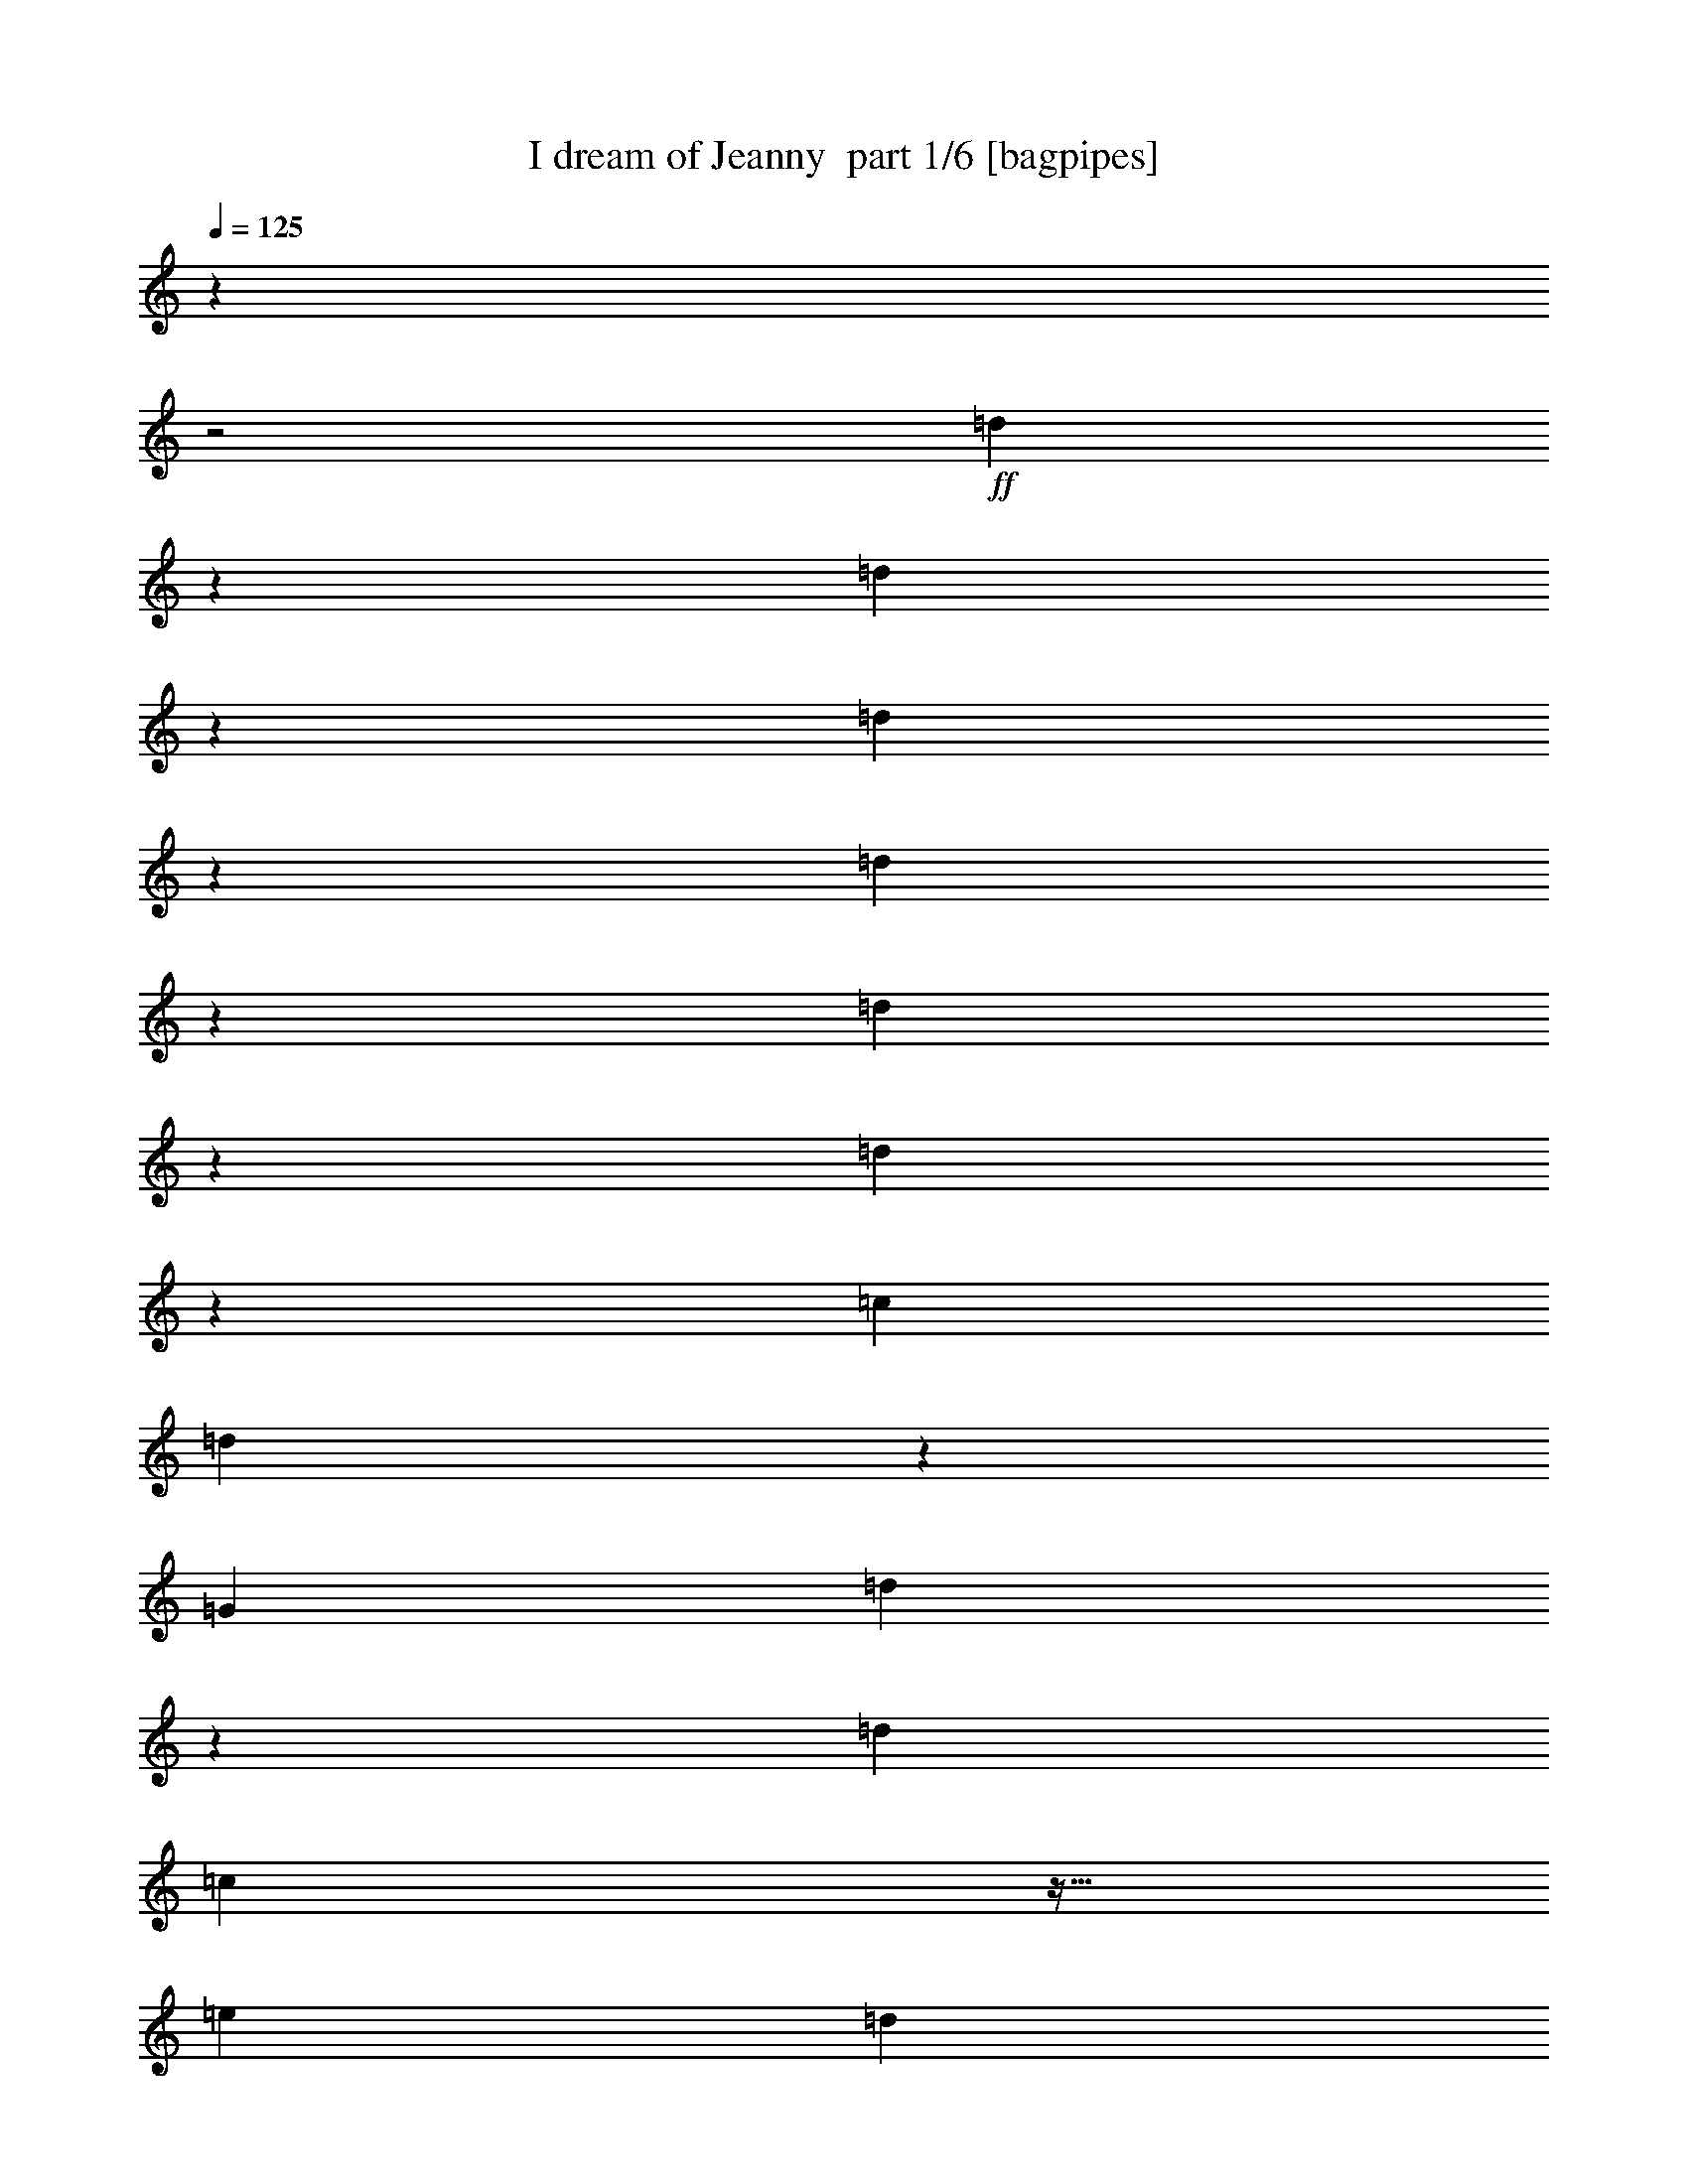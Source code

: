 % Produced with Bruzo's Transcoding Environment 2.0 alpha 
% Transcribed by Bruzo 

X:1
T: I dream of Jeanny  part 1/6 [bagpipes]
Z: Transcribed with BruTE 63
L: 1/4
Q: 125
K: C
z643/250
z2/1
+ff+
[=d553/1000]
z1217/4000
[=d2283/4000]
z429/500
[=d517/1000]
z1361/4000
[=d2139/4000]
z447/500
[=d1087/2000]
z251/800
[=d449/800]
z2369/8000
[=c1143/2000]
[=d4559/8000]
z13729/8000
[=G3429/4000]
[=d1913/8000]
z9517/8000
[=d1143/4000]
[=c2197/8000]
z19/64
[=e1143/4000]
[=d1839/8000]
z2733/8000
[=c2267/8000]
z461/1600
[=F3429/4000]
[=d1837/8000]
z9593/8000
[=d1143/4000]
[=c2121/8000]
z613/2000
[=e1143/4000]
[=d1131/4000]
z231/800
[=c219/800]
z1191/4000
[=G3429/4000]
[=d113/400]
z917/800
[=d1143/4000]
[=c511/2000]
z79/250
[=e1143/4000]
[=d1093/4000]
z1193/4000
[=c1057/4000]
z1229/4000
[=F1021/4000]
z3707/1600
z2/1
[=G3429/4000]
[=d2107/8000]
z9323/8000
[=d1143/4000]
[=c1891/8000]
z2681/8000
[=e1143/4000]
[=d2033/8000]
z2539/8000
[=c1961/8000]
z2611/8000
[=F3429/4000]
[=d2031/8000]
z9399/8000
[=d1143/4000]
[=c363/1600]
z2757/8000
[=e1143/4000]
[=d1957/8000]
z523/1600
[=c377/1600]
z2687/8000
[=G6859/8000]
[=d977/4000]
z2369/2000
[=d1143/4000]
[=c1119/4000]
z1167/4000
[=e1143/4000]
[=d47/200]
z673/2000
[=c113/500]
z691/2000
[=F559/2000]
z1289/500
[^A1143/4000]
[=B1143/4000]
[=C1143/4000=c1143/4000]
[^C1143/4000^c1143/4000]
[=D1143/4000=d1143/4000]
[^D1143/4000^d1143/4000]
[=F27433/8000=f27433/8000]
[=G1143/1000=g1143/1000]
[^D3429/1000^d3429/1000]
[=F1143/1000=f1143/1000]
[^C27433/8000^c27433/8000]
[^D1143/1000^d1143/1000]
[=C10287/4000=c10287/4000]
[=d29/125]
z679/2000
[=c1143/4000]
[^A1143/2000]
[=A1143/2000]
[=G3429/4000]
[=d499/2000]
z4717/4000
[=d1143/4000]
[=c57/200]
z573/2000
[=e1143/4000]
[=d961/4000]
z53/160
[=c37/160]
z1361/4000
[=F6859/8000]
[=d1919/8000]
z9511/8000
[=d1143/4000]
[=c2203/8000]
z2369/8000
[=e1143/4000]
[=d369/1600]
z2727/8000
[=c2273/8000]
z2299/8000
[=G3429/4000]
[=d1843/8000]
z9587/8000
[=d1143/4000]
[=c2127/8000]
z489/1600
[=e1143/4000]
[=d2269/8000]
z2303/8000
[=c2197/8000]
z19/64
[=F17/64]
z4613/2000
z2/1
[=d1137/2000]
z231/800
[=d419/800]
z181/200
[=d213/400]
z1299/4000
[=d2201/4000]
z1757/2000
[=d559/1000]
z1193/4000
[=d2057/4000]
z343/1000
[=c1143/2000]
[=d4573/8000]
[^A1143/4000]
[=B1143/4000]
[=C1143/4000=c1143/4000]
[^C1143/4000^c1143/4000]
[=D1143/4000=d1143/4000]
[^D1143/4000^d1143/4000]
[=F3429/1000=f3429/1000]
[=G1143/1000=g1143/1000]
[^D3429/1000^d3429/1000]
[=F1829/1600=f1829/1600]
[^C3429/1000^c3429/1000]
[^D1143/1000^d1143/1000]
[=C10287/4000=c10287/4000]
[=d523/2000]
z31/100
[=c1143/4000]
[^A1143/2000]
[=A1143/2000]
[=G6859/8000]
[=d2231/8000]
z9199/8000
[=d1143/4000]
[=c403/1600]
z2557/8000
[=e1143/4000]
[=d2157/8000]
z483/1600
[=c417/1600]
z2487/8000
[=F3429/4000]
[=d431/1600]
z371/320
[=d1143/4000]
[=c1939/8000]
z2633/8000
[=e1143/4000]
[=d2081/8000]
z2491/8000
[=c2009/8000]
z2563/8000
[=G3429/4000]
[=d2079/8000]
z1169/1000
[=d1143/4000]
[=c931/4000]
z271/800
[=e1143/4000]
[=d501/2000]
z321/1000
[=c483/2000]
z33/100
[=F93/400]
z4679/2000
z2/1
[=G3429/4000]
[=D963/4000]
z297/250
[=D1143/4000]
[=C221/800]
z1181/4000
[=E2287/8000]
[=D1851/8000]
z2721/8000
[=C2279/8000]
z2293/8000
[=F2207/8000]
z2759/1600
[=C1143/4000]
[^D1919/8000]
z2653/8000
[=E1847/8000]
z109/320
[=F171/320]
z37/16
z2/1
z2/1

X:2
T: I dream of Jeanny  part 2/6 [flute]
Z: Transcribed with BruTE 85
L: 1/4
Q: 125
K: C
z643/250
z2/1
+ff+
[=G481/2000]
z2467/4000
[=D1033/4000]
z2341/2000
[=F267/1000]
z2361/4000
[=C1139/4000]
z143/125
[=G231/1000]
z501/800
[=G199/800]
z2583/8000
[=D1143/4000]
[=E2131/8000]
z2441/8000
[=F2059/8000]
z16229/8000
[=G3429/4000]
[=d1913/8000]
z9517/8000
[=d1143/4000]
[=c2197/8000]
z19/64
[=e1143/4000]
[=d1839/8000]
z2733/8000
[=c2267/8000]
z461/1600
[=F3429/4000]
[=d1837/8000]
z9593/8000
[=d1143/4000]
[=c2121/8000]
z613/2000
[=e1143/4000]
[=d1131/4000]
z231/800
[=c219/800]
z1191/4000
[=G3429/4000]
[=d113/400]
z917/800
[=d1143/4000]
[=c511/2000]
z79/250
[=e1143/4000]
[=d1093/4000]
z1193/4000
[=c1057/4000]
z1229/4000
[=F1021/4000]
z3707/1600
z2/1
[=G3429/4000]
[=d2107/8000]
z9323/8000
[=d1143/4000]
[=c1891/8000]
z2681/8000
[=e1143/4000]
[=d2033/8000]
z2539/8000
[=c1961/8000]
z2611/8000
[=F3429/4000]
[=d2031/8000]
z9399/8000
[=d1143/4000]
[=c363/1600]
z2757/8000
[=e1143/4000]
[=d1957/8000]
z523/1600
[=c377/1600]
z2687/8000
[=G6859/8000]
[=d977/4000]
z2369/2000
[=d1143/4000]
[=c1119/4000]
z1167/4000
[=e1143/4000]
[=d47/200]
z673/2000
[=c113/500]
z691/2000
[=F559/2000]
z1289/500
[^A1143/4000^a1143/4000]
[=B1143/4000=b1143/4000]
[=c1143/4000=c'1143/4000]
[^c1143/4000]
[=d1143/4000]
[^d1143/4000]
[=f3429/4000]
[=f1143/1000]
[=f1079/4000]
z483/1600
[=f417/1600]
z2487/8000
[=f1143/4000]
[^d1143/2000]
[^c1143/2000]
[^d3429/4000]
[=c1143/1000=c'1143/1000]
[^d2081/8000]
z2491/8000
[^d2009/8000]
z2563/8000
[^d1143/4000]
[^c1143/2000]
[=c1143/2000=c'1143/2000]
[^c3429/4000]
[^A1143/1000^a1143/1000]
[^c401/1600]
z2567/8000
[^c1933/8000]
z2639/8000
[^c2287/8000]
[=c1143/2000=c'1143/2000]
[^A1143/2000^a1143/2000]
[=c10287/4000=c'10287/4000]
[=d29/125]
z679/2000
[=c'1143/4000]
[^a1143/2000]
[=a1143/2000]
[=G3429/4000]
[=d499/2000]
z4717/4000
[=d1143/4000]
[=c57/200]
z573/2000
[=e1143/4000]
[=d961/4000]
z53/160
[=c37/160]
z1361/4000
[=F6859/8000]
[=d1919/8000]
z9511/8000
[=d1143/4000]
[=c2203/8000]
z2369/8000
[=e1143/4000]
[=d369/1600]
z2727/8000
[=c2273/8000]
z2299/8000
[=G3429/4000]
[=d1843/8000]
z9587/8000
[=d1143/4000]
[=c2127/8000]
z489/1600
[=e1143/4000]
[=d2269/8000]
z2303/8000
[=c2197/8000]
z19/64
[=F17/64]
z4613/2000
z2/1
[=G32/125]
z481/800
[=D219/800]
z231/200
[=F113/400]
z2299/4000
[=C951/4000]
z1191/1000
[=G493/2000]
z2443/4000
[=G1057/4000]
z1229/4000
[=D1143/4000]
[=E141/500]
z579/2000
[=F273/1000]
z3221/1600
[=f3429/4000]
[=f1143/1000]
[=f1893/8000]
z2679/8000
[=f1821/8000]
z2751/8000
[=f1143/4000]
[^d1143/2000]
[^c1143/2000]
[^d3429/4000]
[=c1143/1000=c'1143/1000]
[^d1817/8000]
z551/1600
[^d449/1600]
z2327/8000
[^d1143/4000]
[^c1143/2000]
[=c4573/8000=c'4573/8000]
[^c3429/4000]
[^A1143/1000^a1143/1000]
[^c7/25]
z583/2000
[^c271/1000]
z601/2000
[^c1143/4000]
[=c1143/2000=c'1143/2000]
[^A1143/2000^a1143/2000]
[=c10287/4000=c'10287/4000]
[=d523/2000]
z31/100
[=c'1143/4000]
[^a1143/2000]
[=a1143/2000]
[=G6859/8000]
[=d2231/8000]
z9199/8000
[=d1143/4000]
[=c403/1600]
z2557/8000
[=e1143/4000]
[=d2157/8000]
z483/1600
[=c417/1600]
z2487/8000
[=F3429/4000]
[=d431/1600]
z371/320
[=d1143/4000]
[=c1939/8000]
z2633/8000
[=e1143/4000]
[=d2081/8000]
z2491/8000
[=c2009/8000]
z2563/8000
[=G3429/4000]
[=d2079/8000]
z1169/1000
[=d1143/4000]
[=c931/4000]
z271/800
[=e1143/4000]
[=d501/2000]
z321/1000
[=c483/2000]
z33/100
[=F93/400]
z471/125
[=F1143/2000]
[=G3429/4000]
[=d963/4000]
z297/250
[=d1143/4000]
[=c221/800]
z1181/4000
[=e2287/8000]
[=d1851/8000]
z2721/8000
[=c2279/8000]
z2293/8000
[=F2207/8000]
z2759/1600
[=c1143/4000]
[^d1919/8000]
z2653/8000
[=e1847/8000]
z109/320
[=f171/320]
z37/16
z2/1
z2/1

X:3
T: I dream of Jeanny  part 3/6 [horn]
Z: Transcribed with BruTE 26
L: 1/4
Q: 125
K: C
z643/250
z2/1
+ff+
[=d553/1000]
z1217/4000
[=d2283/4000]
z429/500
[=d517/1000]
z1361/4000
[=d2139/4000]
z447/500
[=d1087/2000]
z251/800
[=d449/800]
z2369/8000
[=c1143/2000]
[=d4559/8000]
z2869/1000
z2/1
z2/1
z2/1
z2/1
z2/1
z2/1
z2/1
z2/1
z2/1
z2/1
z2/1
z2/1
z2/1
z2/1
z2/1
z2/1
z2/1
z2/1
z2/1
z2/1
z2/1
z2/1
z2/1
z2/1
z2/1
z2/1
z2/1
z2/1
z2/1
z2/1
z2/1
z2/1
z2/1
z2/1
z2/1
z2/1
[=d1137/2000]
z231/800
[=d419/800]
z181/200
[=d213/400]
z1299/4000
[=d2201/4000]
z1757/2000
[=d559/1000]
z1193/4000
[=d2057/4000]
z343/1000
[=c1143/2000]
[=d523/1000]
z4659/1600
z2/1
z2/1
z2/1
z2/1
z2/1
z2/1
z2/1
z2/1
z2/1
z2/1
z2/1
z2/1
z2/1
z2/1
z2/1
z2/1
z2/1
z2/1
z2/1
z2/1
z2/1
[=C1143/4000]
[^D1143/2000]
[=E1143/2000]
[=F171/320]
z37/16
z2/1
z2/1

X:4
T: I dream of Jeanny  part 4/6 [lute]
Z: Transcribed with BruTE 111
L: 1/4
Q: 125
K: C
z643/250
z2/1
+ff+
[=d481/2000=g481/2000^a481/2000]
z2467/4000
[=d1033/4000=g1033/4000^a1033/4000]
z599/1000
[=d69/250^a69/250]
z591/2000
[=d267/1000=g267/1000^a267/1000]
z2361/4000
[=d1139/4000=g1139/4000^a1139/4000]
z229/400
[=d6/25=g6/25]
z663/2000
[=d231/1000=g231/1000^a231/1000]
z681/2000
[=d1/8=g1/8^a1/8]
z643/4000
[=d4573/8000=g4573/8000^a4573/8000]
[=d1143/4000=g1143/4000^a1143/4000]
[=g1143/2000=c'1143/2000]
[=d2059/8000=g2059/8000^a2059/8000]
z16229/8000
[=g3429/4000]
[=g1913/8000]
z2659/8000
[=f1841/8000]
z2731/8000
[=e2269/8000]
z3661/1600
[=f3429/4000]
[=f1837/8000]
z547/1600
[=e453/1600]
z2307/8000
[=d2193/8000]
z9191/4000
[=g3429/4000]
[=g113/400]
z289/1000
[=f547/2000]
z149/500
[=e529/2000]
z6943/4000
[=e1057/4000]
z1229/4000
[=f1021/4000=a1021/4000=c'1021/4000]
z3707/1600
z2/1
[=e3429/4000=g3429/4000=c'3429/4000]
[=e2107/8000=g2107/8000=c'2107/8000]
z493/1600
[=f407/1600=a407/1600=c'407/1600]
z2537/8000
[=e1963/8000=g1963/8000=c'1963/8000]
z18611/8000
[=f3429/4000=a3429/4000=c'3429/4000]
[=f2031/8000=a2031/8000=c'2031/8000]
z2541/8000
[=e1959/8000=g1959/8000=c'1959/8000]
z2613/8000
[=d1887/8000=f1887/8000^a1887/8000]
z18687/8000
[=e6859/8000=g6859/8000=c'6859/8000]
[=e977/4000=g977/4000=c'977/4000]
z1309/4000
[=f941/4000=a941/4000=c'941/4000]
z269/800
[=e181/800=g181/800=c'181/800]
z887/500
[=e113/500=g113/500=c'113/500]
z691/2000
[=f559/2000=a559/2000=c'559/2000]
z6299/2000
[=f1143/1000=a1143/1000=c'1143/1000]
[^c3429/4000=f3429/4000^a3429/4000]
[^c1143/1000=f1143/1000^a1143/1000]
[^c1079/4000=f1079/4000^a1079/4000]
z483/1600
[^c417/1600=f417/1600^a417/1600]
z2487/8000
[=f1143/4000-]
[^d1143/2000^a1143/2000=f1143/2000-]
[^d431/1600^a431/1600=f431/1600]
z2417/8000
[^d3429/4000^g3429/4000=c'3429/4000]
[^d1143/1000^g1143/1000=c'1143/1000]
[^d2081/8000^g2081/8000=c'2081/8000]
z2491/8000
[^d2009/8000^g2009/8000=c'2009/8000]
z2563/8000
[^g1143/4000-]
[^c1143/2000-^g1143/2000-]
[^d2079/8000^c2079/8000^g2079/8000]
z2493/8000
[^c3429/4000^f3429/4000^a3429/4000]
[^c1143/1000^f1143/1000^a1143/1000]
[^c401/1600^f401/1600^a401/1600]
z2567/8000
[^c1933/8000^f1933/8000^a1933/8000]
z2639/8000
[^f2287/8000-]
[^d1143/2000^a1143/2000^f1143/2000-]
[^d1001/4000^a1001/4000^f1001/4000]
z257/800
[=c3429/4000=g3429/4000]
[=c3429/4000^c3429/4000=g3429/4000]
[=c1107/4000=g1107/4000=c'1107/4000]
z10323/4000
[=g3429/4000]
[=g499/2000]
z161/500
[=f481/2000]
z331/1000
[=e463/2000]
z9361/4000
[=f6859/8000]
[=f1919/8000]
z2653/8000
[=e1847/8000]
z109/320
[=d91/320]
z18299/8000
[=g3429/4000]
[=g1843/8000]
z2729/8000
[=f2271/8000]
z2301/8000
[=e2199/8000]
z13803/8000
[=e2197/8000]
z19/64
[=f17/64=a17/64=c'17/64]
z4613/2000
z2/1
[=d32/125=g32/125^a32/125]
z481/800
[=d219/800=g219/800^a219/800]
z1167/2000
[=d229/1000^a229/1000]
z137/400
[=d113/400=g113/400^a113/400]
z2299/4000
[=d951/4000=g951/4000^a951/4000]
z1239/2000
[=d511/2000=g511/2000]
z79/250
[=d493/2000=g493/2000^a493/2000]
z13/40
[=d1/8=g1/8^a1/8]
z643/4000
[=d1143/2000=g1143/2000^a1143/2000]
[=d1143/4000=g1143/4000^a1143/4000]
[=g1143/2000=c'1143/2000]
[=d273/1000=g273/1000^a273/1000]
z3221/1600
[^c3429/4000=f3429/4000^a3429/4000]
[^c1143/1000=f1143/1000^a1143/1000]
[^c1893/8000=f1893/8000^a1893/8000]
z2679/8000
[^c1821/8000=f1821/8000^a1821/8000]
z2751/8000
[=f1143/4000-]
[^d1143/2000^a1143/2000=f1143/2000-]
[^d1891/8000^a1891/8000=f1891/8000]
z2681/8000
[^d3429/4000^g3429/4000=c'3429/4000]
[^d1143/1000^g1143/1000=c'1143/1000]
[^d1817/8000^g1817/8000=c'1817/8000]
z551/1600
[^d449/1600^g449/1600=c'449/1600]
z2327/8000
[^g1143/4000-]
[^c1143/2000-^g1143/2000-]
[^d363/1600^c363/1600^g363/1600]
z1379/4000
[^c3429/4000^f3429/4000^a3429/4000]
[^c1143/1000^f1143/1000^a1143/1000]
[^c7/25^f7/25^a7/25]
z583/2000
[^c271/1000^f271/1000^a271/1000]
z601/2000
[^f1143/4000-]
[^d1143/2000^a1143/2000^f1143/2000-]
[^d1119/4000^a1119/4000^f1119/4000]
z1167/4000
[=c3429/4000=g3429/4000]
[=c3429/4000^c3429/4000=g3429/4000]
[=c39/160=g39/160=c'39/160]
z2091/800
[=g6859/8000]
[=g2231/8000]
z2341/8000
[=f2159/8000]
z2413/8000
[=e2087/8000]
z18487/8000
[=f3429/4000]
[=f431/1600]
z2417/8000
[=e2083/8000]
z2489/8000
[=d2011/8000]
z18563/8000
[=g3429/4000]
[=g2079/8000]
z2493/8000
[=f2007/8000]
z513/1600
[=e387/1600]
z3517/2000
[=e483/2000]
z33/100
[=f93/400=a93/400=c'93/400]
z4679/2000
z2/1
[=g3429/4000]
[=g963/4000]
z1323/4000
[=f927/4000]
z1359/4000
[=e1141/4000]
z13721/8000
[=c'1143/4000]
[=e1143/4000]
[=f4207/8000]
z14081/8000
[^d1143/2000=g1143/2000^a1143/2000]
[=e1143/2000^g1143/2000=b1143/2000]
[=f171/320=a171/320=c'171/320]
z37/16
z2/1
z2/1

X:5
T: I dream of Jeanny  part 5/6 [theorbo]
Z: Transcribed with BruTE 58
L: 1/4
Q: 125
K: C
z643/250
z2/1
+ff+
[=G,481/2000]
z2467/4000
[=D1033/4000]
z3539/4000
[=D1143/4000]
[=F267/1000]
z2361/4000
[=C1139/4000]
z3433/4000
[=C1143/4000]
[=G,231/1000]
z501/800
[=D199/800]
z2583/8000
[=D1143/4000]
[=E2131/8000]
z2441/8000
[=F2059/8000]
z16229/8000
[=G,4271/8000]
z2587/8000
[=D4413/8000]
z4731/8000
[=D1143/4000]
[=G,4483/8000]
z19/64
[=C1143/4000]
[=D1143/2000]
[=E1143/2000]
[=F839/1600]
z2663/8000
[=C4337/8000]
z4807/8000
[=C1143/4000]
[=F4407/8000]
z613/2000
[=C1143/4000]
[=D1143/2000]
[=E1143/2000]
[=G,2059/4000]
z137/400
[=D213/400]
z1221/2000
[=D1143/4000]
[=G,433/800]
z79/250
[=C1143/4000]
[=D1143/2000]
[=E1143/2000]
[=F1021/4000]
z3707/1600
z2/1
[=G,893/1600]
z2393/8000
[=D4107/8000]
z5037/8000
[=D1143/4000]
[=G,4177/8000]
z2681/8000
[=C1143/4000]
[=D1143/2000]
[=E1143/2000]
[=F4389/8000]
z2469/8000
[=C4531/8000]
z4613/8000
[=C1143/4000]
[=F4101/8000]
z2757/8000
[=C1143/4000]
[=D1143/2000]
[=E1143/2000]
[=G,4313/8000]
z1273/4000
[=D2227/4000]
z469/800
[=D1143/4000]
[=G,1131/2000]
z1167/4000
[=C1143/4000]
[=D1143/2000]
[=E1143/2000]
[=F559/2000]
z917/400
z2/1
[^A,3429/4000]
[^A,3401/4000]
z1171/4000
[^G,2287/8000]
[^A,3429/4000]
[^A,1143/4000]
[^D1143/2000]
[^D431/1600]
z2417/8000
[^G,3429/4000]
[^G,269/320]
z2419/8000
[^F,1143/4000]
[^G,3429/4000]
[^G,1143/4000]
[=F1143/2000]
[=F2079/8000]
z2493/8000
[^A,3429/4000]
[^A,6649/8000]
z499/1600
[^G,1143/4000]
[^A,3429/4000]
[^A,2287/8000]
[=G,1143/2000]
[=G,1001/4000]
z257/800
[=C3429/4000]
[=G,3429/4000]
[=C2107/4000]
z9323/4000
[=G,2177/4000]
z313/1000
[=D281/500]
z581/1000
[=D1143/4000]
[=G,2283/4000]
z573/2000
[=C1143/4000]
[=D1143/2000]
[=E1143/2000]
[=F2139/4000]
z2581/8000
[=C4419/8000]
z189/320
[=C1143/4000]
[=F4489/8000]
z2369/8000
[=C1143/4000]
[=D1143/2000]
[=E1143/2000]
[=G,4201/8000]
z2657/8000
[=D4343/8000]
z4801/8000
[=D1143/4000]
[=G,4413/8000]
z489/1600
[=C1143/4000]
[=D1143/2000]
[=E1143/2000]
[=F17/64]
z4613/2000
z2/1
[=G,32/125]
z481/800
[=D219/800]
z3477/4000
[=D1143/4000]
[=F113/400]
z2299/4000
[=C951/4000]
z3621/4000
[=C1143/4000]
[=G,493/2000]
z2443/4000
[=D1057/4000]
z1229/4000
[=D1143/4000]
[=E141/500]
z579/2000
[=F273/1000]
z3221/1600
[^A,3429/4000]
[^A,6537/8000]
z2607/8000
[^G,1143/4000]
[^A,3429/4000]
[^A,1143/4000]
[^D1143/2000]
[^D1891/8000]
z2681/8000
[^G,3429/4000]
[^G,6461/8000]
z2683/8000
[^F,1143/4000]
[^G,3429/4000]
[^G,1143/4000]
[=F1143/2000]
[=F363/1600]
z1379/4000
[^A,3429/4000]
[^A,399/500]
z69/200
[^G,1143/4000]
[^A,3429/4000]
[^A,1143/4000]
[=G,1143/2000]
[=G,1119/4000]
z1167/4000
[=C3429/4000]
[=G,3429/4000]
[=C89/160]
z1841/800
[=G,409/800]
z2769/8000
[=D4231/8000]
z4913/8000
[=D1143/4000]
[=G,4301/8000]
z2557/8000
[=C1143/4000]
[=D1143/2000]
[=E1143/2000]
[=F4513/8000]
z469/1600
[=C831/1600]
z4989/8000
[=C1143/4000]
[=F169/320]
z2633/8000
[=C1143/4000]
[=D1143/2000]
[=E1143/2000]
[=G,4437/8000]
z2421/8000
[=D4079/8000]
z1013/1600
[=D2287/8000]
[=G,1037/2000]
z271/800
[=C1143/4000]
[=D1143/2000]
[=E1143/2000]
[=F93/400]
z4679/2000
z2/1
[=G,1071/2000]
z1287/4000
[=D2213/4000]
z2359/4000
[=D1143/4000]
[=G,281/500]
z1181/4000
[=D2287/8000]
[=C1143/2000]
[=E1143/2000]
[=F4207/8000]
z2359/1600
[=C1143/4000]
[^D1143/2000]
[=E1143/2000]
[=F171/320]
z37/16
z2/1
z2/1

X:6
T: I dream of Jeanny  part 6/6 [drums]
Z: Transcribed with BruTE 78
L: 1/4
Q: 125
K: C
+ff+
[^D1143/1000]
[^D1143/1000]
[^D1143/1000]
[^D2267/2000]
z16083/8000
z2/1
z2/1
[^d1143/4000]
+fff+
[=B,2131/8000]
z2441/8000
[=C4559/8000]
z2299/8000
[^d1143/4000]
[^d1143/2000]
[=B,1143/2000]
+ff+
[=G,4271/8000]
z2587/8000
[=G,4413/8000]
z489/1600
[=G,411/1600]
z7089/8000
[=G,4411/8000]
z4733/8000
[=G,1143/2000]
[=G,839/1600]
z2663/8000
[=G,4337/8000]
z2521/8000
[=G,1979/8000]
z3583/4000
[=G,917/4000]
z1369/4000
[=G,1143/2000]
[=G,1143/2000]
[=G,2059/4000]
z137/400
[=G,213/400]
z1299/4000
[=G,951/4000]
z3621/4000
[=G,2129/4000]
z2443/4000
[=G,1143/2000]
[=G,2271/4000]
z579/2000
[=G,523/1000]
z1337/4000
[=G,913/4000]
z3659/4000
[=G,1091/4000]
z239/800
[=G,4573/8000]
[=G,1143/2000]
[=G,893/1600]
z2393/8000
[=G,4107/8000]
z2751/8000
[=G,2249/8000]
z1379/1600
[=G,821/1600]
z5039/8000
[=G,1143/2000]
[=G,4389/8000]
z2469/8000
[=G,4531/8000]
z2327/8000
[=G,2173/8000]
z6971/8000
[=G,2029/8000]
z2543/8000
[=G,1143/2000]
[=G,1143/2000]
[=G,4313/8000]
z1273/4000
[=G,2227/4000]
z601/2000
[=G,131/500]
z881/1000
[=G,1113/2000]
z1173/2000
[=G,1143/2000]
[=G,1059/2000]
z1311/4000
[=G,1143/4000-]
[^d1143/4000=G,1143/4000]
[^d1143/4000]
[=G,1143/4000^d1143/4000]
[^d1143/2000]
[^d1143/4000-]
[=G,469/2000^d469/2000-]
+ppp+
[^d337/1000]
+ff+
[=G,1143/2000]
[=G,1143/2000]
[=G,13/25]
z1349/4000
[=G,2151/4000]
z639/2000
[=G,243/1000]
z7201/8000
[=G,4299/8000]
z969/1600
[=G,1143/2000]
[=G,4083/8000]
z111/320
[=G,169/320]
z2633/8000
[=G,1867/8000]
z7277/8000
[=G,2223/8000]
z2349/8000
[=G,1143/2000]
[=G,1143/2000]
[=G,4507/8000]
z2351/8000
[=G,4149/8000]
z2709/8000
[=G,1791/8000]
z7353/8000
[=G,4147/8000]
z2499/4000
[=G,1143/2000]
[=G,443/800]
z607/2000
[=G,1143/2000]
z1143/4000
[=G,1143/4000]
[^d1143/4000]
[^d1143/2000-]
[=G,1143/4000^d1143/4000]
[^d1143/4000]
[=G,1143/2000^d1143/2000-]
[=G,1143/4000-^d1143/4000]
[^d1143/4000=G,1143/4000]
[=G,2177/4000]
z313/1000
[=G,281/500]
z1181/4000
[=G,1069/4000]
z3503/4000
[=G,2247/4000]
z93/160
[=G,1143/2000]
[=G,2139/4000]
z2581/8000
[=G,4419/8000]
z2439/8000
[=G,2061/8000]
z7083/8000
[=G,1917/8000]
z531/1600
[=G,1143/2000]
[=G,1143/2000]
[=G,4201/8000]
z2657/8000
[=G,4343/8000]
z503/1600
[=G,397/1600]
z7159/8000
[=G,4341/8000]
z4803/8000
[=G,1143/2000]
[=G,33/64]
z2733/8000
[=G,4267/8000]
z81/250
[=G,477/2000]
z1809/2000
[=G,283/1000]
z577/2000
[=G,1143/2000]
[=G,103/200]
z8229/4000
z2/1
z2/1
[^d1143/4000]
+fff+
[=B,141/500]
z579/2000
[=C523/1000]
z107/320
[^d1143/4000]
[^d1143/2000]
[=B,1143/2000]
+ff+
[=G,879/1600]
z2463/8000
[=G,4537/8000]
z2321/8000
[=G,2179/8000]
z1393/1600
[=G,907/1600]
z4609/8000
[=G,1143/2000]
[=G,4319/8000]
z2539/8000
[=G,4461/8000]
z2397/8000
[=G,2103/8000]
z7041/8000
[=G,1959/8000]
z2613/8000
[=G,1143/2000]
[=G,4573/8000]
[=G,2121/4000]
z327/1000
[=G,137/250]
z1237/4000
[=G,1013/4000]
z3559/4000
[=G,2191/4000]
z2381/4000
[=G,1143/2000]
[=G,2083/4000]
z673/2000
[=G,1077/2000]
z51/160
[=G,1143/4000]
[^d1143/4000]
[^d1143/2000-]
[=G,1143/4000^d1143/4000]
[^d1143/4000]
[=G,1143/2000^d1143/2000-]
[=G,1143/4000-^d1143/4000]
[^d1143/4000=G,1143/4000]
[=G,409/800]
z2769/8000
[=G,4231/8000]
z2627/8000
[=G,1873/8000]
z7271/8000
[=G,4229/8000]
z983/1600
[=G,1143/2000]
[=G,4513/8000]
z469/1600
[=G,831/1600]
z2703/8000
[=G,1797/8000]
z7347/8000
[=G,2153/8000]
z2419/8000
[=G,1143/2000]
[=G,1143/2000]
[=G,4437/8000]
z2421/8000
[=G,4079/8000]
z2779/8000
[=G,2221/8000]
z1731/2000
[=G,1019/2000]
z1267/2000
[=G,1143/2000]
[=G,109/200]
z1249/4000
[=G,2251/4000]
z589/2000
[=G,1143/4000]
[^d929/4000]
z5/8
[=G,1/4^d1/4]
z643/2000
[=G,1143/4000-]
[^d1143/4000=G,1143/4000]
[=G,1089/2000]
z27651/8000
z2/1
[^d1143/4000]
[^d1143/4000]
[^d2277/8000]
z459/1600
[^d1143/4000]
[^d1143/2000]
[^d1143/2000]
[=C171/320]
z37/16
z2/1
z2/1

